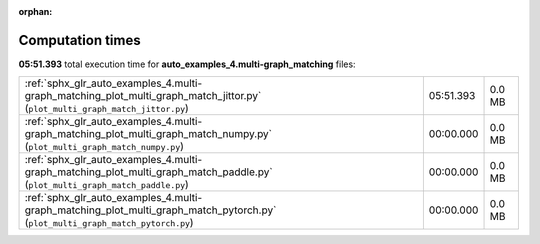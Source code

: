 
:orphan:

.. _sphx_glr_auto_examples_4.multi-graph_matching_sg_execution_times:


Computation times
=================
**05:51.393** total execution time for **auto_examples_4.multi-graph_matching** files:

+--------------------------------------------------------------------------------------------------------------------------------+-----------+--------+
| :ref:`sphx_glr_auto_examples_4.multi-graph_matching_plot_multi_graph_match_jittor.py` (``plot_multi_graph_match_jittor.py``)   | 05:51.393 | 0.0 MB |
+--------------------------------------------------------------------------------------------------------------------------------+-----------+--------+
| :ref:`sphx_glr_auto_examples_4.multi-graph_matching_plot_multi_graph_match_numpy.py` (``plot_multi_graph_match_numpy.py``)     | 00:00.000 | 0.0 MB |
+--------------------------------------------------------------------------------------------------------------------------------+-----------+--------+
| :ref:`sphx_glr_auto_examples_4.multi-graph_matching_plot_multi_graph_match_paddle.py` (``plot_multi_graph_match_paddle.py``)   | 00:00.000 | 0.0 MB |
+--------------------------------------------------------------------------------------------------------------------------------+-----------+--------+
| :ref:`sphx_glr_auto_examples_4.multi-graph_matching_plot_multi_graph_match_pytorch.py` (``plot_multi_graph_match_pytorch.py``) | 00:00.000 | 0.0 MB |
+--------------------------------------------------------------------------------------------------------------------------------+-----------+--------+
